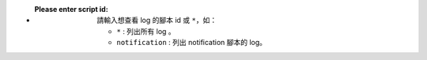 - :Please enter script id: 請輸入想查看 log 的腳本 id 或 ``*``，如：
    
    - ``*`` : 列出所有 log 。
    - ``notification`` : 列出 notification 腳本的 log。
